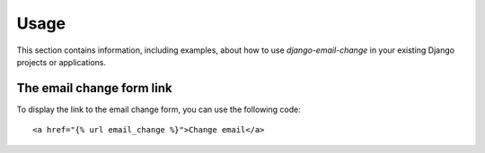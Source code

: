 
=====
Usage
=====

This section contains information, including examples, about how to use
*django-email-change* in your existing Django projects or applications.


The email change form link
==========================

To display the link to the email change form, you can use the following code::

    <a href="{% url email_change %}">Change email</a>

